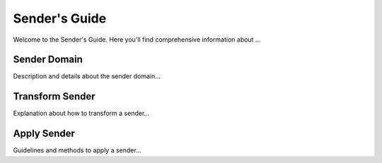 Sender's Guide
==============

Welcome to the Sender's Guide. Here you'll find comprehensive information about ...

Sender Domain
-------------

Description and details about the sender domain...

Transform Sender
----------------

Explanation about how to transform a sender...

Apply Sender
------------

Guidelines and methods to apply a sender...
